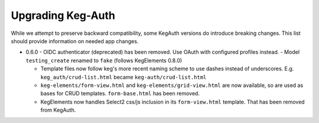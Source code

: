 Upgrading Keg-Auth
==================

While we attempt to preserve backward compatibility, some KegAuth versions do introduce
breaking changes. This list should provide information on needed app changes.

- 0.6.0
  - OIDC authenticator (deprecated) has been removed. Use OAuth with configured profiles instead.
  - Model ``testing_create`` renamed to ``fake`` (follows KegElements 0.8.0)

  - Template files now follow keg's more recent naming scheme to use dashes instead of underscores.
    E.g. ``keg_auth/crud-list.html`` became ``keg-auth/crud-list.html``

  - ``keg-elements/form-view.html`` and ``keg-elements/grid-view.html`` are now available, so
    are used as bases for CRUD templates. ``form-base.html`` has been removed.

  - KegElements now handles Select2 css/js inclusion in its ``form-view.html`` template. That has
    been removed from KegAuth.
